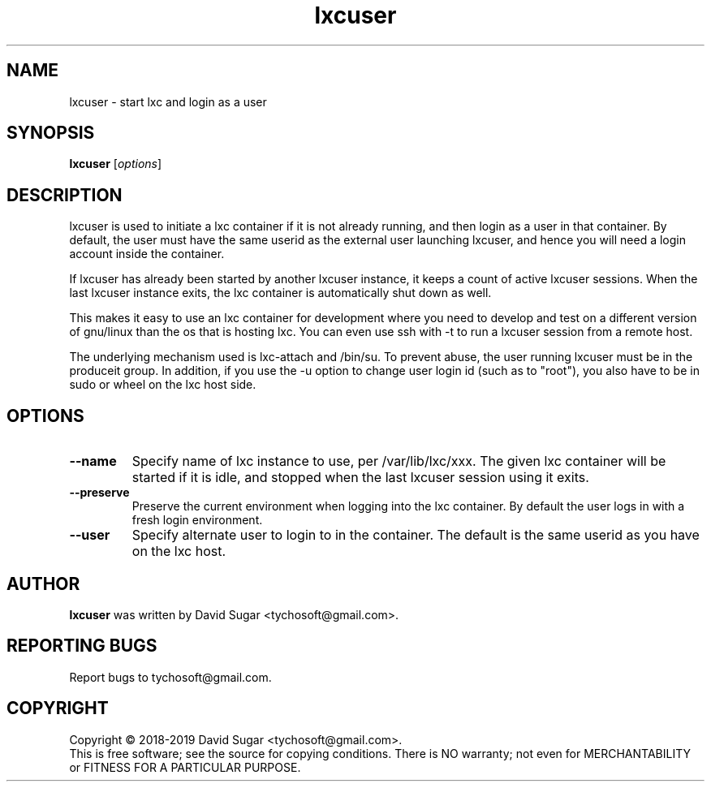 .\" lxcuser - start lxc and login as a user
.\" Copyright (C) 2018-2019 David Sugar <tychosoft@gmail.com>.
.\"
.\" This manual page is free software; you can redistribute it and/or modify
.\" it under the terms of the GNU General Public License as published by
.\" the Free Software Foundation; either version 3 of the License, or
.\" (at your option) any later version.
.\"
.\" This program is distributed in the hope that it will be useful,
.\" but WITHOUT ANY WARRANTY; without even the implied warranty of
.\" MERCHANTABILITY or FITNESS FOR A PARTICULAR PURPOSE.  See the
.\" GNU General Public License for more details.
.\"
.\" You should have received a copy of the GNU General Public License
.\" along with this program; if not, write to the Free Software
.\" Foundation, Inc.,59 Temple Place - Suite 330, Boston, MA 02111-1307, USA.
.\"
.\" This manual page is written especially for Debian GNU/Linux.
.\"
.TH lxcuser "1" "November 2018" "ProduceIt" "Tycho Softworks"
.SH NAME
lxcuser \- start lxc and login as a user
.SH SYNOPSIS
.B lxcuser
.RI [ options ]
.br
.SH DESCRIPTION
lxcuser is used to initiate a lxc container if it is not already running,
and then login as a user in that container.  By default, the user must have
the same userid as the external user launching lxcuser, and hence you will
need a login account inside the container.

If lxcuser has already been started by another lxcuser instance, it keeps a
count of active lxcuser sessions.  When the last lxcuser instance exits, the
lxc container is automatically shut down as well.

This makes it easy to use an lxc container for development where you need to
develop and test on a different version of gnu/linux than the os that is
hosting lxc.  You can even use ssh with -t to run a lxcuser session from a
remote host.

The underlying mechanism used is lxc-attach and /bin/su.  To prevent abuse,
the user running lxcuser must be in the produceit group.  In addition, if
you use the -u option to change user login id (such as to "root"), you also
have to be in sudo or wheel on the lxc host side.
.SH OPTIONS
.TP
.B \-\-name
Specify name of lxc instance to use, per /var/lib/lxc/xxx.  The given lxc
container will be started if it is idle, and stopped when the last lxcuser
session using it exits.
.TP
.B \-\-preserve
Preserve the current environment when logging into the lxc container.  By
default the user logs in with a fresh login environment.
.TP
.B \-\-user
Specify alternate user to login to in the container.  The default is the
same userid as you have on the lxc host.
.SH AUTHOR
.B lxcuser
was written by David Sugar <tychosoft@gmail.com>.
.SH "REPORTING BUGS"
Report bugs to tychosoft@gmail.com.
.SH COPYRIGHT
Copyright \(co 2018-2019 David Sugar <tychosoft@gmail.com>.
.br
This is free software; see the source for copying conditions.  There is NO
warranty; not even for MERCHANTABILITY or FITNESS FOR A PARTICULAR
PURPOSE.

